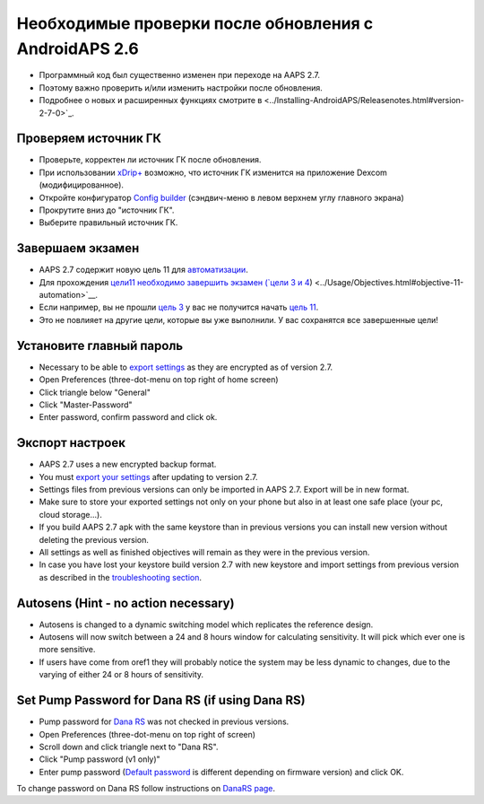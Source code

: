 Необходимые проверки после обновления с AndroidAPS 2.6
***********************************************************

* Программный код был существенно изменен при переходе на AAPS 2.7. 
* Поэтому важно проверить и/или изменить настройки после обновления.
* Подробнее о новых и расширенных функциях смотрите в <../Installing-AndroidAPS/Releasenotes.html#version-2-7-0>`_.

Проверяем источник ГК
-----------------------------------------------------------
* Проверьте, корректен ли источник ГК после обновления.
* При использовании `xDrip+ <../Configuration/xdrip.html>`_ возможно, что источник ГК изменится на приложение Dexcom (модифицированное).
* Откройте конфигуратор `Config builder <../Configuration/Config-Builder.html#bg-source>`_ (сэндвич-меню в левом верхнем углу главного экрана)
* Прокрутите вниз до "источник ГК".
* Выберите правильный источник ГК.

.. изображение:../images/modules.png
  :alt: источник ГК

Завершаем экзамен
-----------------------------------------------------------
* AAPS 2.7 содержит новую цель 11 для `автоматизации <../Usage/Automation.html>`_.
* Для прохождения `цели11 необходимо завершить экзамен (`цели 3 и 4 <../Usage/Objectives.html#objective-3-prove-your-knowledge>`_) <../Usage/Objectives.html#objective-11-automation>`__.
* Если например, вы не прошли `цель 3 <../Usage/Objectives. tml#objective-3-prove-your-knowledge>`_ у вас не получится начать `цель 11 <../Usage/Objectives.html#objective-11-automation>`__. 
* Это не повлияет на другие цели, которые вы уже выполнили. У вас сохранятся все завершенные цели!

Установите главный пароль
-----------------------------------------------------------
* Necessary to be able to `export settings <../Usage/ExportImportSettings.html>`__ as they are encrypted as of version 2.7.
* Open Preferences (three-dot-menu on top right of home screen)
* Click triangle below "General"
* Click "Master-Password"
* Enter password, confirm password and click ok.

.. image:: ../images/MasterPW.png
  :alt: Set master password
  
Экспорт настроек
-----------------------------------------------------------
* AAPS 2.7 uses a new encrypted backup format. 
* You must `export your settings <../Usage/ExportImportSettings.html>`_ after updating to version 2.7.
* Settings files from previous versions can only be imported in AAPS 2.7. Export will be in new format.
* Make sure to store your exported settings not only on your phone but also in at least one safe place (your pc, cloud storage...).
* If you build AAPS 2.7 apk with the same keystore than in previous versions you can install new version without deleting the previous version. 
* All settings as well as finished objectives will remain as they were in the previous version.
* In case you have lost your keystore build version 2.7 with new keystore and import settings from previous version as described in the `troubleshooting section <../Installing-AndroidAPS/troubleshooting_androidstudio.html#lost-keystore>`_.

Autosens (Hint - no action necessary)
-----------------------------------------------------------
* Autosens is changed to a dynamic switching model which replicates the reference design.
* Autosens will now switch between a 24 and 8 hours window for calculating sensitivity. It will pick which ever one is more sensitive. 
* If users have come from oref1 they will probably notice the system may be less dynamic to changes, due to the varying of either 24 or 8 hours of sensitivity.

Set Pump Password for Dana RS (if using Dana RS)
-----------------------------------------------------------
* Pump password for `Dana RS <../Configuration/DanaRS-Insulin-Pump.html>`_ was not checked in previous versions.
* Open Preferences (three-dot-menu on top right of screen)
* Scroll down and click triangle next to "Dana RS".
* Click "Pump password (v1 only)"
* Enter pump password (`Default password <../Configuration/DanaRS-Insulin-Pump.html#default-password>`_ is different depending on firmware version) and click OK.

.. image:: ../images/DanaRSPW.png
  :alt: Set Dana RS password
  
To change password on Dana RS follow instructions on `DanaRS page <../Configuration/DanaRS-Insulin-Pump.html#change-password-on-pump>`_.
